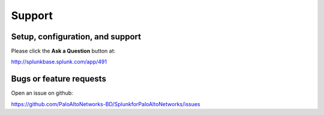 Support
=======

Setup, configuration, and support
---------------------------------

Please click the **Ask a Question** button at:

http://splunkbase.splunk.com/app/491

Bugs or feature requests
------------------------

Open an issue on github:

https://github.com/PaloAltoNetworks-BD/SplunkforPaloAltoNetworks/issues
